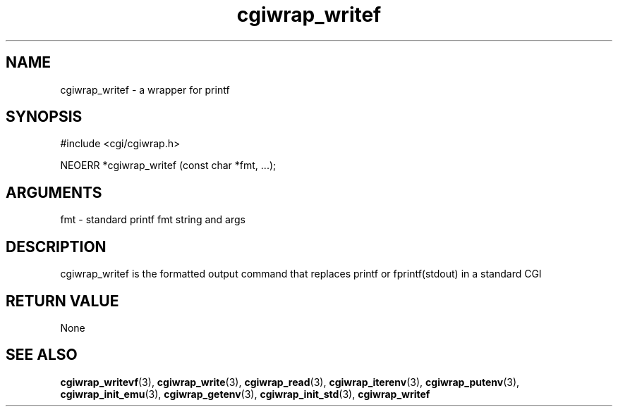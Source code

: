 .TH cgiwrap_writef 3 "27 July 2005" "ClearSilver" "cgi/cgiwrap.h"

.de Ss
.sp
.ft CW
.nf
..
.de Se
.fi
.ft P
.sp
..
.SH NAME
cgiwrap_writef  - a wrapper for printf
.SH SYNOPSIS
.Ss
#include <cgi/cgiwrap.h>
.Se
.Ss
NEOERR *cgiwrap_writef (const char *fmt, ...);

.Se

.SH ARGUMENTS
fmt - standard printf fmt string and args

.SH DESCRIPTION
cgiwrap_writef is the formatted output command that
replaces printf or fprintf(stdout) in a standard CGI

.SH "RETURN VALUE"
None

.SH "SEE ALSO"
.BR cgiwrap_writevf "(3), "cgiwrap_write "(3), "cgiwrap_read "(3), "cgiwrap_iterenv "(3), "cgiwrap_putenv "(3), "cgiwrap_init_emu "(3), "cgiwrap_getenv "(3), "cgiwrap_init_std "(3), "cgiwrap_writef
